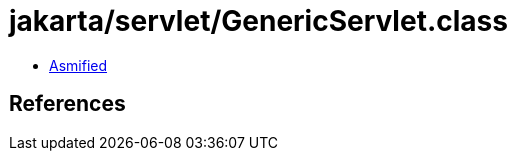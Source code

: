 = jakarta/servlet/GenericServlet.class

 - link:GenericServlet-asmified.java[Asmified]

== References

